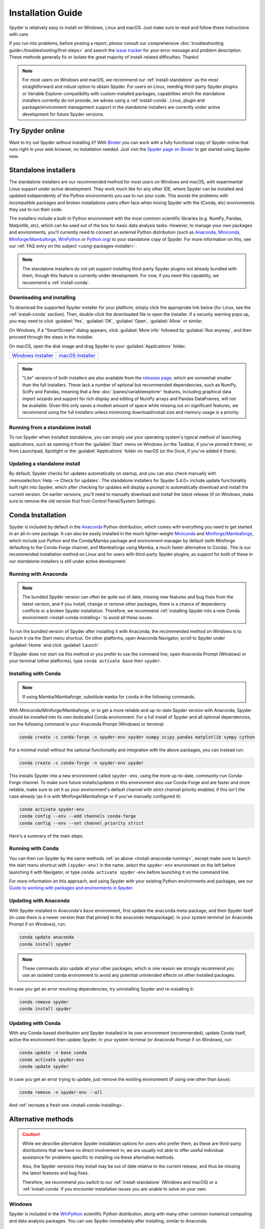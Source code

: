 .. _install-guide:

##################
Installation Guide
##################

Spyder is relatively easy to install on Windows, Linux and macOS.
Just make sure to read and follow these instructions with care.

If you run into problems, before posting a report, *please* consult our comprehensive :doc:`troubleshooting guide</troubleshooting/first-steps>` and search the `issue tracker`_ for your error message and problem description.
These methods generally fix or isolate the great majority of install-related difficulties.
Thanks!

.. _issue tracker: https://github.com/spyder-ide/spyder/issues

.. note::

   For most users on Windows and macOS, we recommend our :ref:`install-standalone` as the most straightforward and robust option to obtain Spyder.
   For users on Linux, needing third-party Spyder plugins or Variable Explorer compatibility with custom-installed packages, capabilities which the standalone installers currently do not provide, we advise using a :ref:`install-conda`.
   Linux, plugin and package/environment management support in the standalone installers are currently under active development for future Spyder versions.


.. _install-binder:

=================
Try Spyder online
=================

Want to try out Spyder without installing it?
With `Binder`_ you can work with a fully functional copy of Spyder online that runs right in your web browser, no installation needed.
Just visit the `Spyder page on Binder`_ to get started using Spyder now.

.. _Binder: https://mybinder.org/
.. _Spyder page on Binder: https://mybinder.org/v2/gh/spyder-ide/spyder/5.x?urlpath=/desktop

.. image:: /images/installation/installation-spyder-binder.png
   :alt: Spyder running on Binder



.. _install-standalone:

=====================
Standalone installers
=====================

The standalone installers are our recommended method for most users on Windows and macOS, with experimental Linux support under active development.
They work much like for any other IDE, where Spyder can be installed and updated independently of the Python environments you use to run your code.
This avoids the problems with incompatible packages and broken installations users often face when mixing Spyder with the (Conda, etc) environments they use to run their code.

The installers include a built-in Python environment with the most common scientific libraries (e.g. NumPy, Pandas, Matpotlib, etc), which can be used out of the box for basic data analysis tasks.
However, to manage your own packages and environments, you'll currently need to connect an external Python distribution (such as `Anaconda`_, `Miniconda`_, `Miniforge/Mambaforge`_, `WinPython`_ or `Python.org <Python_>`__) to your standalone copy of Spyder.
For more information on this, see our :ref:`FAQ entry on the subject <using-packages-installer>`.

.. note::

   The standalone installers do not yet support installing third-party Spyder plugins not already bundled with them, though this feature is currently under development.
   For now, if you need this capability, we recommend a :ref:`install-conda`.


.. _install-standalone-installing:

Downloading and installing
~~~~~~~~~~~~~~~~~~~~~~~~~~

To download the supported Spyder installer for your platform, simply click the appropriate link below (for Linux, see the :ref:`install-conda` section).
Then, double-click the downloaded file to open the installer.
If a security warning pops up, you may need to click :guilabel:`Yes`, :guilabel:`OK`, :guilabel:`Open`, :guilabel:`Allow` or similar.

On Windows, if a "SmartScreen" dialog appears, click :guilabel:`More info` followed by :guilabel:`Run anyway`, and then proceed through the steps in the installer.

On macOS, open the disk image and drag Spyder to your :guilabel:`Applications` folder.

.. rst-class:: installer-table

.. table::

   ========================================== ==========================================
   `Windows Installer`_                       `macOS Installer`_
   ========================================== ==========================================

.. _Windows Installer: https://github.com/spyder-ide/spyder/releases/latest/download/Spyder_64bit_full.exe
.. _macOS Installer: https://github.com/spyder-ide/spyder/releases/latest/download/Spyder.dmg

.. note::

   "Lite" versions of both installers are also available from the `releases page`_, which are somewhat smaller than the full installers.
   These lack a number of optional but recommended dependencies, such as NumPy, SciPy and Pandas, meaning that a few :doc:`/panes/variableexplorer` features, including graphical data import wizards and support for rich display and editing of NumPy arrays and Pandas DataFrames, will not be available.
   Given this only saves a modest amount of space while missing out on significant features, we recommend using the full installers unless minimizing download/install size and memory usage is a priority.

.. _releases page: https://github.com/spyder-ide/spyder/releases/latest


.. _install-standalone-running:

Running from a standalone install
~~~~~~~~~~~~~~~~~~~~~~~~~~~~~~~~~

To run Spyder when installed standalone, you can simply use your operating system's typical method of launching applications, such as opening it from the :guilabel:`Start` menu on Windows (or the Taskbar, if you've pinned it there), or from Launchpad, Spotlight or the :guilabel:`Applications` folder on macOS (or the Dock, if you've added it there).


.. _install-standalone-update:

Updating a standalone install
~~~~~~~~~~~~~~~~~~~~~~~~~~~~~

By default, Spyder checks for updates automatically on startup, and you can also check manually with :menuselection:`Help --> Check for updates`.
The standalone installers for Spyder 5.4.0+ include update functionality built right into Spyder, which after checking for updates will display a prompt to automatically download and install the current version.
On earlier versions, you'll need to manually download and install the latest release (if on Windows, make sure to remove the old version first from Control Panel/System Settings).



.. _install-conda:

==================
Conda Installation
==================

Spyder is included by default in the `Anaconda`_ Python distribution, which comes with everything you need to get started in an all-in-one package.
It can also be easily installed in the much lighter-weight `Miniconda`_ and `Miniforge/Mambaforge`_, which include just Python and the Conda/Mamba package and environment manager by default (with Miniforge defaulting to the Conda-Forge channel, and Mambaforge using Mamba, a much faster alternative to Conda).
This is our recommended installation method on Linux and for users with third-party Spyder plugins, as support for both of these in our standalone installers is still under active development.

.. _Anaconda: https://www.anaconda.com/products/distribution
.. _Miniconda: https://conda.io/miniconda.html
.. _Miniforge/Mambaforge: https://github.com/conda-forge/miniforge


.. _install-anaconda-running:

Running with Anaconda
~~~~~~~~~~~~~~~~~~~~~

.. note::

   The bundled Spyder version can often be quite out of date, missing new features and bug fixes from the latest version, and if you install, change or remove other packages, there is a chance of dependency conflicts or a broken Spyder installation.
   Therefore, we recommend :ref:`installing Spyder into a new Conda environment <install-conda-installing>` to avoid all these issues.

To run the bundled version of Spyder after installing it with Anaconda, the recommended method on Windows is to launch it via the Start menu shortcut.
On other platforms, open Anaconda Navigator, scroll to Spyder under :guilabel:`Home` and click :guilabel:`Launch`.

.. image:: /images/installation/installation-anaconda-navigator.png
   :alt: Anaconda Navigator showing Spyder

If Spyder does not start via this method or you prefer to use the command line, open Anaconda Prompt (Windows) or your terminal (other platforms), type ``conda activate base`` then ``spyder``.


.. _install-conda-installing:

Installing with Conda
~~~~~~~~~~~~~~~~~~~~~

.. note::

   If using Mamba/Mambaforge, substitute ``mamba`` for ``conda`` in the following commands.

With Miniconda/Miniforge/Mambaforge, or to get a more reliable and up-to-date Spyder version with Anaconda, Spyder should be installed into its own dedicated Conda environment.
For a full install of Spyder and all optional dependencies, run the following command in your Anaconda Prompt (Windows) or terminal:

.. code-block:: shell

   conda create -c conda-forge -n spyder-env spyder numpy scipy pandas matplotlib sympy cython

For a minimal install without the optional functionality and integration with the above packages, you can instead run:

.. code-block:: shell

   conda create -c conda-forge -n spyder-env spyder

This installs Spyder into a new environment called ``spyder-env``, using the more up-to-date, community-run Conda-Forge channel.
To make sure future installs/updates in this environment also use Conda-Forge and are faster and more reliable, make sure to set it as your environment's default channel with strict channel priority enabled, if this isn't the case already (as it is with Miniforge/Mambaforge or if you've manually configured it):

.. code-block:: shell

   conda activate spyder-env
   conda config --env --add channels conda-forge
   conda config --env --set channel_priority strict

Here's a summary of the main steps.

.. image:: /images/installation/installation-conda-install.gif
   :alt: Running Spyder installation with conda


.. _install-conda-running:

Running with Conda
~~~~~~~~~~~~~~~~~~

You can then run Spyder by the same methods :ref:`as above <install-anaconda-running>`, except make sure to launch the start menu shortcut with ``(spyder-env)`` in the name, select the ``spyder-env`` environment on the left before launching it with Navigator, or type ``conda activate spyder-env`` before launching it on the command line.

For more information on this approach, and using Spyder with your existing Python environments and packages, see our `Guide to working with packages and environments in Spyder`_.

.. _Guide to working with packages and environments in Spyder: https://github.com/spyder-ide/spyder/wiki/Working-with-packages-and-environments-in-Spyder


.. _install-anaconda-update:

Updating with Anaconda
~~~~~~~~~~~~~~~~~~~~~~

With Spyder installed in Anaconda's ``base`` environment, first update the ``anaconda`` meta-package, and then Spyder itself (in case there is a newer version than that pinned to the ``anaconda`` metapackage).
In your system terminal (or Anaconda Prompt if on Windows), run:

.. code-block:: shell

   conda update anaconda
   conda install spyder

.. note::

   These commands also update all your other packages, which is one reason we strongly recommend you use an isolated conda environment to avoid any potential unintended effects on other installed packages.

In case you get an error resolving dependencies, try uninstalling Spyder and re-installing it:

.. code-block:: shell

   conda remove spyder
   conda install spyder


.. _install-conda-update:

Updating with Conda
~~~~~~~~~~~~~~~~~~~

With any Conda-based distribution and Spyder installed in its own environment (recommended), update Conda itself, active the environment then update Spyder.
In your system terminal (or Anaconda Prompt if on Windows), run:

.. code-block:: shell

   conda update -n base conda
   conda activate spyder-env
   conda update spyder

In case you get an error trying to update, just remove the existing environment (if using one other than ``base``):

.. code-block:: shell

   conda remove -n spyder-env --all

And :ref:`recreate a fresh one <install-conda-installing>`.



.. _install-alternatives:

===================
Alternative methods
===================

.. caution::

   While we describe alternative Spyder installation options for users who prefer them, as these are third-party distributions that we have no direct involvement in, we are usually not able to offer useful individual assistance for problems specific to installing via these alternative methods.

   Also, the Spyder versions they install may be out of date relative to the current release, and thus be missing the latest features and bug fixes.

   Therefore, we recommend you switch to our :ref:`install-standalone` (Windows and macOS) or a :ref:`install-conda` if you encounter installation issues you are unable to solve on your own.


.. _install-windows:

Windows
~~~~~~~

Spyder is included in the `WinPython`_ scientific Python distribution, along with many other common numerical computing and data analysis packages.
You can use Spyder immediately after installing, similar to Anaconda.

.. _WinPython: https://winpython.github.io/


.. _install-macos:

macOS
~~~~~

Spyder is available as `a cask`_ through `Homebrew`_.

.. _a cask: https://formulae.brew.sh/cask/spyder
.. _Homebrew: https://brew.sh/

To install it using the ``brew`` package manager, run:

.. code-block:: shell

   brew install --cask spyder

It is also available as a `a port`_ through `MacPorts`_.

.. _a port: https://ports.macports.org/port/py-spyder/
.. _MacPorts: https://www.macports.org/

To install it using the ``port`` package manager, run:

.. code-block:: shell

   sudo port install py39-spyder


.. _install-linux:

Linux
~~~~~

Spyder can be installed via third-party distro packages on most common Linux distributions.

Running Spyder installed this way will generally be the same as any other distro-installed application.
Alternatively, it can be launched from the terminal with ``spyder`` (or ``spyder3``, on older versions of some distros).


.. _install-debian:

Ubuntu/Debian
-------------

Spyder is available as `a Ubuntu package`_ and `a Debian package`_.

.. _a Ubuntu package: https://packages.ubuntu.com/search?keywords=spyder
.. _a Debian package: https://packages.debian.org/search?searchon=names&keywords=spyder

To install it using the ``apt`` package manager, run:

.. code-block:: shell

   sudo apt install spyder


.. _install-linux-other:

Other distributions
-------------------

Spyder is also available in other GNU/Linux distributions, including:

* `Arch Linux`_
* `Fedora`_
* `Gentoo`_
* `openSUSE`_

.. _Arch Linux: https://aur.archlinux.org/packages/spyder-git/
.. _Fedora: https://fedoraproject.org/wiki/Spyder
.. _Gentoo: https://packages.gentoo.org/packages/dev-python/spyder
.. _openSUSE: https://software.opensuse.org/package/spyder

Please refer to the links or your distribution's documentation for how to install Spyder.



.. _install-pip:

=========
Using pip
=========

.. caution::

   While this installation method is a viable option for experienced users, installing Spyder (and other PyData-stack packages) with pip can sometimes lead to tricky issues, particularly on Windows and macOS.
   While you are welcome to try it on your own, we are typically not able to provide individual support for installation problems with pip, except to recommend our :ref:`install-standalone` (Windows and macOS) or a :ref:`install-conda`.

You can install Spyder with the pip package manager, which is included by default with most Python installations.
Before installing Spyder itself by this method, you need to download the `Python`_ programming language.

.. _Python: https://www.python.org/

.. note::

   Due to a known issue with some DEB-based Linux distributions (Debian, Ubuntu, Mint), you might also need to install the ``pyqt5-dev-tools`` package first, with ``sudo apt install pyqt5-dev-tools``.

You'll first want to create and activate a virtual environment in which to install Spyder, via one of the following methods.

With ``virtualenvwrapper``:

.. code-block:: shell

   mkvirtualenv spyder-env
   workon spyder-env

Otherwise, on macOS/Linux/Unix:

.. code-block:: shell

   python3 -m venv spyder-env
   source spyder-env/bin/activate

or on Windows:

.. code-block:: batch

   python -m venv spyder-env
   spyder-env\Scripts\activate.bat

After activating your environment, to install Spyder and its optional dependencies, run:

.. code-block:: shell

   pip install spyder numpy scipy pandas matplotlib sympy cython

Or for a minimal installation, run:

.. code-block:: shell

   pip install spyder

.. image:: /images/installation/installation-pip-install.gif
   :alt: Running Spyder installation with pip

To launch Spyder after installing it, ensure your environment is activated and run the ``spyder`` or ``spyder3`` command.

And to update Spyder, with your Spyder environment activated, run:

.. code-block:: shell

   pip install --upgrade spyder



.. _install-dev:

==================
Development builds
==================

If you want to try the next Spyder version before it is released, you can!
You may want to do this for fixing bugs in Spyder, adding new features, learning how Spyder works or just getting a taste of what the IDE can do.
For more information, please see the `Contributing Guide`_ included with the Spyder source or on Github, and for further detail consult the `Spyder development wiki`_.

.. _Contributing Guide: https://github.com/spyder-ide/spyder/blob/master/CONTRIBUTING.md
.. _Spyder development wiki: https://github.com/spyder-ide/spyder/wiki



.. rst-class:: blue-32px

.. _install-help:

===============
Additional help
===============

.. rst-class:: fasb fa-first-aid

*Run in to a problem installing or running Spyder?* Read our `Troubleshooting Guide and FAQ`_.

.. rst-class:: fasb fa-globe

*Looking for general information about Spyder and its ecosystem?* See our `main website`_.

.. rst-class:: fasb fa-bug

*Need to submit a bug report or feature request?* Check out our `Github repository`_.

.. rst-class:: fasb fa-code

*Want development-oriented help and information?* Consult our `Github wiki`_.

.. rst-class:: fasb fa-mail-bulk

*Have a help request or discussion topic?* Subscribe to our `Google Group`_.

.. rst-class:: fasb fa-comments

*Asking a quick question or want to chat with the dev team?* Stop by our `Gitter chatroom`_.

.. rst-class:: fabb openteams-icon

*Seeking personalized help from expert Spyder consultants?* Visit `OpenTeams`_.

.. _Troubleshooting Guide and FAQ: https://github.com/spyder-ide/spyder/wiki/Troubleshooting-Guide-and-FAQ
.. _main website: https://www.spyder-ide.org/
.. _Github repository: https://github.com/spyder-ide/spyder/
.. _Github wiki: https://github.com/spyder-ide/spyder/wiki
.. _Google Group: https://groups.google.com/g/spyderlib
.. _Gitter chatroom: https://gitter.im/spyder-ide/public
.. _OpenTeams: https://www.openteams.com/app/marketplace/project-page-2/3502
